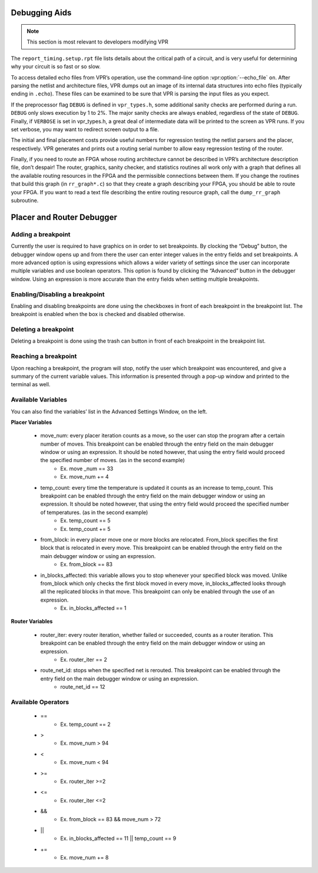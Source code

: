 Debugging Aids
==============

.. program:: vpr

.. note:: This section is most relevant to developers modifying VPR

The ``report_timing.setup.rpt`` file lists details about the critical path of a circuit, and is very useful for determining why your circuit is so fast or so slow.

To access detailed echo files from VPR’s operation, use the command-line option :vpr:option:`--echo_file` ``on``.
After parsing the netlist and architecture files, VPR dumps out an image of its internal data structures into echo files (typically ending in ``.echo``).
These files can be examined to be sure that VPR is parsing the input files as you expect.

If the preprocessor flag ``DEBUG`` is defined in ``vpr_types.h``, some additional sanity checks are performed during a run.
``DEBUG`` only slows execution by 1 to 2%.
The major sanity checks are always enabled, regardless of the state of ``DEBUG``.
Finally, if ``VERBOSE`` is set in vpr_types.h, a great deal of intermediate data will be printed to the screen as VPR runs.
If you set verbose, you may want to redirect screen output to a file.

The initial and final placement costs provide useful numbers for regression testing the netlist parsers and the placer, respectively.
VPR generates and prints out a routing serial number to allow easy regression testing of the router.

Finally, if you need to route an FPGA whose routing architecture cannot be described in VPR’s architecture description file, don’t despair!
The router, graphics, sanity checker, and statistics routines all work only with a graph that defines all the available routing resources in the FPGA and the permissible connections between them.
If you change the routines that build this graph (in ``rr_graph*.c``) so that they create a graph describing your FPGA, you should be able to route your FPGA.
If you want to read a text file describing the entire routing resource graph, call the ``dump_rr_graph`` subroutine.

Placer and Router Debugger
==========================

.. image:: https://github.com/verilog-to-routing/verilog-to-routing.github.io/blob/master/img/debuggerWindow.png
    :align: center

Adding a breakpoint
~~~~~~~~~~~~~~~~~~~

Currently the user is required to have graphics on in order to set breakpoints. By clocking the “Debug” button, the debugger window opens up and from there the user can enter integer values in the entry fields and set breakpoints. A more advanced option is using expressions which allows a wider variety of settings since the user can incorporate multiple variables and use boolean operators. This option is found by clicking the “Advanced” button in the debugger window. Using an expression is more accurate than the entry fields when setting multiple breakpoints.

Enabling/Disabling a breakpoint
~~~~~~~~~~~~~~~~~~~~~~~~~~~~~~~

Enabling and disabling breakpoints are done using the checkboxes in front of each breakpoint in the breakpoint list. The breakpoint is enabled when the box is checked and disabled otherwise.

Deleting a breakpoint
~~~~~~~~~~~~~~~~~~~~~

Deleting a breakpoint is done using the trash can button in front of each breakpoint in the breakpoint list.

Reaching a breakpoint
~~~~~~~~~~~~~~~~~~~~~

Upon reaching a breakpoint, the program will stop, notify the user which breakpoint was encountered, and give a summary of the current variable values. This information is presented through a pop-up window and printed to the terminal as well.

Available Variables
~~~~~~~~~~~~~~~~~~~

.. image:: https://github.com/verilog-to-routing/verilog-to-routing.github.io/blob/master/img/advancedWindow.png
    :align: center

You can also find the variables’ list in the Advanced Settings Window, on the left.

**Placer Variables**

  * move_num: every placer iteration counts as a move, so the user can stop the program after a certain number of moves. This breakpoint can be enabled through the entry field on the main debugger window or using an expression. It should be noted however, that using the entry field would proceed the specified number of moves. (as in the second example)
          * Ex. move _num == 33
          * Ex. move_num += 4
  * temp_count: every time the temperature is updated it counts as an increase to temp_count. This breakpoint can be enabled through the entry field on the main debugger window or using an expression. It should be noted however, that using the entry field would proceed the specified number of temperatures. (as in the second example)
          * Ex. temp_count == 5
          * Ex. temp_count += 5
  * from_block:  in every placer move one or more blocks are relocated. From_block specifies the first block that is relocated in every move. This breakpoint can be enabled through the entry field on the main debugger window or using an expression.
          * Ex. from_block == 83
  * in_blocks_affected: this variable allows you to stop whenever your specified block was moved. Unlike from_block which only checks the first block moved in every move, in_blocks_affected looks through all the replicated blocks in that move. This breakpoint can only be enabled through the use of an expression.
          * Ex. in_blocks_affected == 1
    
**Router Variables**

  * router_iter: every router iteration, whether failed or succeeded, counts as a router iteration. This breakpoint can be enabled through the entry field on the main debugger window or using an expression.
          * Ex. router_iter == 2
  * route_net_id: stops when the specified net is rerouted. This breakpoint can be enabled through the entry field on the main debugger window or using an expression.
          * route_net_id == 12
    
Available Operators
~~~~~~~~~~~~~~~~~~~

  * ==
          * Ex. temp_count == 2
  * >
          * Ex. move_num > 94
  * <
          * Ex. move_num < 94
  * >=
          * Ex. router_iter >=2
  * <=
          * Ex. router_iter <=2
  * &&
          * Ex. from_block == 83 && move_num > 72
  * ||
          * Ex. in_blocks_affected == 11 || temp_count == 9
  * +=
          * Ex. move_num += 8

